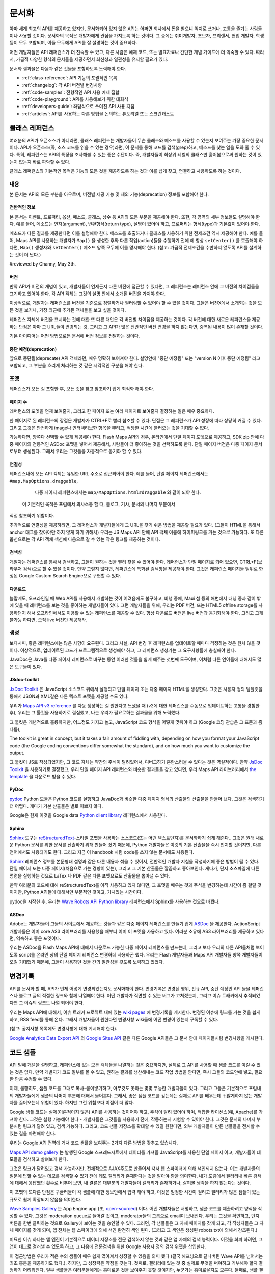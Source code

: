 문서화
#############

아마 세계 최고의 API를 제공하고 있지만, 문서화되어 있지 않은 API는 어쩌면
회사에서 돈을 받으니 억지로 쓰거나, 고통을 즐기는 사람들이나 사용할 것이다.
문서화의 목적은 개발자에게 관심을 가지도록 하는 것이다. 그 중에는  취미개발자, 
초보자, 프리랜서, 현업 개발자, 학생 등이 모두 포함되며, 이들 모두에게 API를
잘 설명하는 것이 중요하다.

어떤 개발자들은 API 레퍼런스가 더 친숙할 수 있고, 다른 사람은 예제 코드, 또는
발표자료나 간단한 개념 가이드에 더 익숙할 수 있다. 따라서, 가급적 다양한 형식의 
문서들을 제공하면서 최신성과 일관성을 유지할 필요가 있다.

문서화 결과물은 다음과 같은 것들을 포함하도록 노력해야 한다.

* :ref:`class-reference`: API 기능의 포괄적인 목록
* :ref:`changelog`: 각 API 버전별 변경사항
* :ref:`code-samples`: 전형적인 API 사용 예제 집합
* :ref:`code-playground`: API를 사용해보기 위한 대화식
* :ref:`developers-guide`: 좌담식으로 쓰여진 API 사용 지침
* :ref:`articles`: API를 사용하는 다른 방법을 논의하는 튜토리얼 또는 스크린캐스트

.. _class-reference:

클래스 레퍼런스
***************

여러분의 API가 오픈소스가 아니라면,  클래스 레퍼런스는 개발자들이 
무슨 클래스와 메소드를 사용할 수 있는지 보여주는 가장 중요한 문서이다.
API가 오픈소스(즉, 소스 코드를 읽을 수 있는 경우)라면, 이 문서를 통해
코드를 검색(grep)하고, 메소드를 찾는 일을 도와 줄 수 있다.
특히, 레퍼런스는 API의 특징을 조사해볼 수 있는 좋은 수단이다. 
즉, 개발자들이 최상위 레벨의 클래스만 훑어봄으로써 원하는 것이 있는지 
없는지 바로 파악할 수 있다.

클래스 레퍼런스의 기본적인 목적은 기능의 모든 것을 제공하도록 하는 것과
이를 쉽게 찾고, 연결하고 사용하도록 하는 것이다.


내용
===================

본 문서는 API의 모든 부분을 아우르며, 버전별 제공 기능 및 제외 기능(deprecation)
정보를 포함해야 한다.


전반적인 정보
-------------

본 문서는 이벤트, 프로퍼티, 옵션, 메소드, 클래스, 상수 등 API의 모든 부분을 
제공해야 한다. 또한, 각 영역의 세부 정보들도 설명해야 한다. 예를 들어, 메소드는 
인자(argument), 반환형식(return type), 설명이 있어야 하고, 프로퍼티는 형식(type)과 
기본값이 있어야 한다.

메소드가 다른 결과를 제공한다면 이를 설명해야 한다. 메소드를 호출하거나 클래스를 
사용하기 위한 전제조건 역시 제공해야 한다.  예를 들어, Maps API를 사용하는 개발자가 
``Map()`` 을 생성한 후와 다른 작업(action)들을 수행하기 전에 에 항상 ``setCenter()`` 를 
호출해야 하다면, ``Map()`` 생성자와 ``setCenter()`` 메소드 양쪽 모두에 이를 명시해야
한다. (참고: 가급적 전제조건을 수반하지 않도록 API를 설계하는 것이 더 낫다.)

#reviewed by Channy, May 3th.

버전
----------------

만약 API가 버전의 개념이 있고, 개발자들이 언제든지 다른 버전에 접근할 수 있다면, 
그 레퍼런스는 레퍼런스 안에 그 버전의 차이점들을 표기하고 있어야 한다.
각 API 객체는 그것의 설명 안에서 소개된 버전을 가져야 한다.

이상적으로, 개발자는 레퍼런스를 버전을 기준으로 정렬하거나 필터링할 수 있어야 할 수 있을 것이다.
그들은 버전X에서 소개되는 것을 모든 것을 보거나, 가장 최근에 추가된 객체들을 보고 싶을 것이다.

레퍼런스 자체에 버전을 표시하는 것에 대한 또 다른 대안은 각 버전별 차이점을 제공하는 것이다.
각 버전에 대한 새로운 레퍼런스을 제공하는 단점은 아마 그 URL들이 변경되는 것,
그리고 그 API가 많은 전반적인 버전 변경을 하지 않는다면, 중복된 내용이 많이 존재할 것이다.

기본 아이디어는 어떤 방법으로든 문서에 버전 정보를 전달하는 것이다.


중단 예정(deprecation)
----------------------

앞으로 중단될(deprecate) API 객체라면, 매우 명확히 보여져야 한다.
설명안에 "중단 예정됨" 또는 "version N 이후 중단 예정됨" 라고 포함되고,
그 부분을 흐리게 처리하는 것 같은 시각적인 구분을 해야 한다.

포멧
===================

레퍼런스가 모든 걸 포함한 후, 모든 것을 찾고 참조하기 쉽게 최적화 해야 한다.


페이지 수
---------------

레퍼런스의 포멧을 언제 보여줄지, 그리고 한 페이지 또는 여러 페이지로 보여줄지
결정하는 일은 매우 중요하다.

한 페이지로 된 레퍼런스의 장점은 개발자가 CTRL+F로 빨리 참조할 수 있다.
단점은 그 레퍼런스가 API 성장에 따라 상당히 커질 수 있다. 그리고 그것은 
안전하게 image나 인터렉티브한 항목을 뿌리고, 적당한 시간에 불러오는 것을 기대할 수 없다.

가능하다면, 양쪽다 선택할 수 있게 제공해야 한다. Flash Maps API의 경우,
온라인에서 단일 페이지 포멧으로 제공하고, SDK zip 안에 다중 페이지의 전통적인 ASDoc 포멧을 
넣어서 제공해서, 사람들이 더 좋아하는 것을 선택하도록 한다. 단일 페이지 버전은
다중 페이지 문서로부터 생성된다. 그래서 우리는 그것들을 자동적으로 동기화 할 수 있다.

연결성
--------

레퍼런스내에 모든 API 객체는 유일한 URL 주소로 접근되어야 한다. 예를 들어,
단일 페이지 레퍼런스에서는 ``#map.MapOptions.draggable``,
  다중 페이지 레퍼런스에서는 ``map/MapOptions.html#draggable`` 와 같이 되야 한다.
 이 기본적인 목적은 포럼에서 의사소통 할 때, 블로그, 기사, 문서의 나머지 부분에서
직접 참조하기 위함이다.

추가적으로 연결성을 제공하려면, 그 레퍼런스가 개발자들에게 그 URL을 찾기 쉬운 방법을 제공할 필요가 있다.
(그들이 HTML을 통해서 anchor 태그를 찾아야만 하지 않게 하기 위해서)
우리는 JS Maps API 안에 API 객체 이름에 하이퍼링크를 거는 것으로 가능하다.
또 다른 옵션으로는 각 API 객체 섹션에 다음으로 갈 수 있는 작은 링크를 제공하는 것이다.


검색성
----------

개발자는 레퍼런스를 통해서 검색하고, 그들이 원하는 것을 빨리 찾을 수 있어야 한다.
레퍼런스가 단일 페이지로 되어 있으면, CTRL+F(브라우저 검색)으로 할 수 있을 것이다.
만약 그렇지 않다면, 레퍼런스에 특화된 검색창을 제공해야 한다. 그것은 레퍼런스 페이지들 범위로
한정된 Google Custom Search Engine으로 구현할 수 있다.


다운로드
-------------------

놀랍게도, 오프라인일 때 Web API를 사용해서 개발하는 것이 어려움에도 불구하고,
비행 중에, Maui 섬 등의 해변에서 태닝 중과 같이 밖에 있을 때 레퍼런스를 보는 것을 좋아하는 
개발자들이 있다. 그런 개발자들을 위해, 우리는 PDF 버전, 또는 HTML5 offline storage를 사용하던지 해서 
오프라인에서도 이용할 수 있는 레퍼런스를 제공할 수 있다. 항상 다운로드 버전은 live 버전과 동기화해야 한다.
그리고 그게 불가능 하다면, 오직 live 버전만 제공해라.


생성
==========

보다시피, 좋은 레퍼런스에는 많은 사항이 요구된다. 그리고 사실, API 변경 후 레퍼런스를 업데이트할 때마다 
걱정하는 것은 원치 않을 것이다. 이상적으로, 업데이트된 코드가 프로그램적으로 생성해야 하고,
그 레퍼런스 생성기는 그 요구사항들에 충실해야 한다.

JavaDoc은 Java를 다중 페이지 레퍼런스로 바꾸는 동안 이러한 것들을 쉽게 해주는 첫번째 도구이며,
이처럼 다른 언어들에 대해서도 많은 도구들이 있다.

JSdoc-toolkit
-------------

`JsDoc Toolkit`_ 은 JavaScript 소스코드 위에서 실행되고 단일 페이지 또는 다중 페이지 HTML을 생성한다.
그것은 사용자 정의 템플릿을 통해서 JSON과 XML같은 다른 텍스트 포멧을 제공할 수도 있다.

우리가 `Maps API v3 reference`_ 를 자동 생성하는 걸 원한다고 느꼈을 때
(v2에 대한 레퍼런스를 수동으로 업데이트하는 고통을 경험한 후), 우리는 
그 툴킷을 사용하기로 결심했고, 나는 우리가 필요로하는 결과물을 위해 노력했다.

그 툴킷은 개념적으로 훌륭하지만, 어느정도 가지고 놀고, JavaScript 코드 형식을 어떻게 맞춰야 하고
(Google 코딩 관습은 그 표준과 좀 다름), 


The toolkit is great in concept, but it takes a fair amount of fiddling
with, depending on how you format your JavaScript code (the Google coding
conventions differ somewhat the standard), and on how much you want
to customize the output.

그 툴킷이 JS로 작성되었지만, 그 코드 자체는 약간의 주석이 달려있어서, 
디버그하기 혼란스러울 수 있다는 것은 역설적이다. 만약 `JsDoc Toolkit`_ 을
사용하기로 결정했고, 우리 단일 페이지 API 레퍼런스와 비슷한 결과물을 찾고 있다면,
우리 Maps API 라이브러리에서 `the template`_ 을 다운로드 받을 수 있다.

|mapsv3reference|

.. |mapsv3reference| image:: ./screenshot_mapsv3reference.png
.. _JsDoc Toolkit: http://code.google.com/p/jsdoc-toolkit/
.. _Maps API v3 reference: http://code.google.com/apis/maps/documentation/javascript/reference.html
.. _the template: http://gmaps-utility-library-dev.googlecode.com/svn/trunk/util/docs/template/

PyDoc
-----

`pydoc`_ Python 모듈은 Python 코드를 실행하고 JavaDoc과 비슷한 다중 페이지 형식의 산출물의 산출물을 만들어 낸다.
그것은 검색하기 더 어렵다. 게다가 기본 산출물은 별로 이쁘지 않다.

Google은 현재 이것을 Google data `Python client library`_ 레퍼런스에서 사용한다.

|gdatareference|

.. |gdatareference| image:: ./screenshot_pydoc.png
.. _pydoc: http://docs.python.org/library/pydoc.html
.. _Python client library: http://gdata-python-client.googlecode.com/svn/trunk/pydocs/gdata.html


Sphinx
------

`Sphinx`_ 도구는 `reStructuredText`_-스타일 포멧을 사용하는 소스코드(또는 어떤 텍스트던지)를 문서화하기 쉽게 해준다..
그것은 원래 새로운 Python 문서를 위한 문서를 산출하기 위해 만들어 졌기 때문에, Python 개발자들은 이것의 기본 산출물을
즉시 인지할 것이지만, 다른 언어에서도 사용되기도 한다. 그리고 지금 이 handbook 처럼 code를 쓰지 않는 문서에도 사용된다.

`Sphinx`_ 레퍼런스 정보를 본문형태 설명과 같은 다른 내용과 섞을 수 있어서, 전반적인 개발자 지침을 작성하기에 좋은 방법이 될 수 있다.
단일 페이지 또는 다중 페이지(처음으로 가는 경향이 있는), 그리고 그 기본 산출물은 깔끔하고 좋아보인다.
게다가, 단지 소스파일에 다른 명령을 실행하는 것으로 LaTex 나 PDF 같은 다른 포맷으로도 산출물을 뽑아낼 수 있다.

만약 여러분의 코드에 대해 reStructuredText를 아직 사용하고 있지 않다면, 그 포멧을 배우는 것과 주석을 변경하는데 시간이 좀 걸릴 것이지만,
Python API들에 대해서만 부분적인 것이고, 가치있는 시간이다.

pydoc을 시작한 후, 우리는 `Wave Robots API Python library`_ 레퍼런스에서 Sphinx를 사용하는 것으로 바꿨다.

|wavereference|

.. |wavereference| image:: ./screenshot_wavereference.png
.. _Sphinx: http://sphinx.pocoo.org/
.. _reStructuredText: http://sphinx.pocoo.org/rest.html
.. _Wave Robots API Python library: http://wave-robot-python-client.googlecode.com/svn/trunk/pydocs/index.html

ASDoc
-----

Adobe는 개발자들이 그들의 사이트에서 제공하는 것들과 같은 다중 페이지 레퍼런스를 만들기 쉽게 `ASDoc`_ 을 제공한다.
ActionScript 개발자들은 이미 core AS3 라이브러리를 사용했을 때부터 이미 이 포멧을 사용하고 있다.
여러분 소유에 AS3 라이브러리를 제공하고 있다면, 익숙하고 좋은 포멧이다.


우리는 ASDoc을 Flash Maps API에 대해서 다운로드 가능한 다중 페이지 레퍼런스를 만드는데, 그리고 
보다 우리의 다른 API들처럼 보이도록 script를 온라인 상의 단일 페이지 레퍼런스 변경하데 사용하곤 했다.
우리는 Flash 개발자들과 Maps API 개발자들 양쪽 개발자들이 오길 기대했기 때문에,
그들이 사용하던 것들 간의 일관성을 갖도록 노력하고 있었다.

|flashreference|

.. |flashreference| image:: ./screenshot_flashreference.png
.. _ASDoc: http://livedocs.adobe.com/flex/3/html/help.html?content=asdoc_1.html


.. _changelog:

변경기록
*********

API를 문서화 할 때, API가 언제 어떻게 변경되었는지도 문서화해야 한다.
변경기록은 변경된 행위, 신규 API, 중단 예정인 API 들을 레퍼런스나 블로그 글의 적절한 링크와 함께 
나열해야 한다. 어떤 개발자가 직면할 수 있는 버그가 고쳐졌는지,
그리고 이슈 트래커에서 추적되었다면 그 이슈의 링크도 나열 되어야 한다.

우리는 Maps API에 대해서, 이슈 트래커 프로젝트 내에 있는 `wiki pages`_ 에 변경기록을 게시한다.
변경된 이슈에 링크를 거는 것을 쉽게 하고, RSS feed를 통해 온다.
그래서 개발자들이 원한다면 변경사항 wiki들에 어떤 변경이 있는지 구독할 수 있다.

(참고: 공지사항 목록에도 변경사항에 대해 게시해야 한다).

`Google Analytics Data Export API`_ 와 `Google Sites API`_ 같은
다른 Google API들은 그 문서 안에 페이지들처럼 변경사항을 게시한다. 

|analyticschangelog|

.. |analyticschangelog| image:: ./screenshot_analyticschangelog.png
.. _wiki pages: http://code.google.com/p/gmaps-api-issues/w/list
.. _Google Analytics Data Export API: http://code.google.com/apis/analytics/docs/gdata/changelog.html
.. _Google Sites API: http://code.google.com/apis/sites/changelog.html


.. _code-samples:

코드 샘플
*************

API 밑에 개념을 설명하고, 레퍼런스에 있는 모든 객체들을 나열하는 것은 중요하지만, 
실제로 그 API를 사용할 때 샘플 코드를 이길 수 있는 것은 없다. 만약 개발자가 코드 일부를 볼 수 있고,
원하는 결과를 생산해내는 코드 작업 방법을 안다면, 즉시 그들의 코드안에 넣고, 필요한 만큼 수정할 수 있다.

이제, 불행히도, 샘플 코드를 그대로 복사-붙여넣기하고, 아무것도 못하는 몇몇 무능한 개발자들이 있다.
그리고 그들은 기본적으로 포럼내의 개발자들에게 샘플의 나머지 부분에 대해서 물어본다.
그래서, 좋은 샘플 코드를 갖는데는 실제로 API를 배우는데 귀찮게하지 않는 개발자를 끌어오는데 위험이 있다. 
하지만 그런 위험보다 이점이 더 많다.

Google 샘플 코드는 실제(이론적이지 않은) API를 사용하는 것이어야 하고,
주석이 달려 있어야 하며, 적합한 라이센스(예, Apache)를 가져야 한다. 
그것은 실행 가능해야 한다 - 개발자들은 그것들을 사용하기 전에, 작동하는지 시험할 수 있어야 한다.
그것은 문서의 나머지 부분처럼 링크가 달려 있고, 검색 가능하다.
그리고, 코드 샘플 저장소를 확대할 수 있길 원한다면,
외부 개발자들이 만든 샘플들을 전시할 수 있는 길을 마련해야 한다.

우리는 Google API 전역에 거쳐 코드 샘플을 보여주는 2가지 다른 방법을 갖추고 있습니다.


`Maps API demo gallery`_ 는 발행된 Google 스프레드시트에서 
데이터를 가져올 JavaScript를 사용한 단일 페이지 이고, 
개발자들이 데모들을 검색하고 살펴보게 한다.

그것은 링크가 달려있고 검색 가능하지만, 전체적으로 AJAX주도로 만들어서 져서 
웹 스파이더에 의해 색인되지 않는다. 이는 개발자들의 질문에 답할 수 있는 데모를 검색할 수 있기 전에 
데모 갤러리가 존재한다는 것을 알아야 함을 의미한다. 내가 포럼에서 갤러리내 빠른 검색에 대해서 응답했던 횟수로 비추어 보면, 
내 결론은 대부분의 개발자들이 갤러리가 존재하거나, 살펴볼 생각을 하지 않는다는 것이다.

이 포멧의 또다른 단점은 구글러들이 각 샘플에 대한 정보안에서 입력 해야 하고, 
이것은 일정한 시간이 걸리고 갤러리가 많은 샘플이 있는 규모로 쉽게 확장되지 않음을 의미한다.

|mapsgallery|

`Wave Samples Gallery`_ 는 App Engine app (또, `open-sourced`_) 이다.
어떤 개발자들은 서명하고, 샘플 코드를 제출하려고 양식을 작성할 수 있다.
그것은 moderation queue로 들어갈 것이고, moderator들의 그룹으로 email이 보내진다.
우리는 그것을 확인하고, 단지 버튼을 한번 클릭하는 것으로 Gallery에 보이는 것을 승인할 수 있다.
그러면, 각 샘플들은 그 자체 페이지를 갖게 되고, 각 작성자들은 그 자체 페이지를 갖게 되며, 
앱 전체는 웹 스파이더에 의해 색인 완전히 색인 된다. (그리고 그 색인은 생성된 robots.txt에 의해서 강조된다.)

미묘한 이슈 하나는 앱 엔진이 기본적으로 데이터 저장소를 전문 검색하지 않는 것과 같은
앱 자체의 검색 능력이다. 이것을 회피 하려면, 그 앱이 태그로 걸러낼 수 있도록 하고, 그 다음에  
전문검색을 위한 Google 사용자 정의 검색 위젯을 삽입한다.


이 접근방법은 우리가 적은 수의 샘플이 매우 쉽게 많아져서 성장할 수 있음을 의미 했다
(결국 해프닝으로 끝나버린 Wave API를 넘어서는 최초 흥분을 제공하기도 했다.). 하지만, 그 성장력은 
약점을 갖는다. 첫째로, 갤러리에 있는 것 중 실제로 무엇을 써야하고 거부해야 할지 결정하기 어려워진다.
일부 샘플들은 여러분들에게는 흥미로운 것을 보여주지 못할 것이지만, 누군가는 흥미로울지도 모른다.
둘째로, 샘플 겔러리가 상당히 성장했을 때, 개발자들이 전형적인 샘플을 찾는 것이 더욱 어려워진다. -- 
단순한 샘플이 처음 시작하는 사람에게는 가장 쉽다. 그것을 해결하기 위해, 
우리는 "Best Practices"와 "By Googler" 필터를 샘플 갤러리에 추가했지만, 완벽한 해결 방안은 아니다.

|wavegallery|

`Google Data APIS`_ 같은 몇몇 API들은 Googler가 만든 샘플의 목록을 단순히 단일 페이지 목록에 포함한다. 
이것은 사용사례나 개발자 수가 더 적은 단순한 API에 대해서 작업할 수 있다.

|gdatagallery|

.. TODO: Mention Chrome Extensions Samples

여러분의 API에서 사용하는 것이 무슨 포멧인지 알 때, 적은 수의 목록을 나열하는 것과 
다양한 샘플들을 나열하는 것 분 어떤 것이 개발자들에게 이득인지 신중히 고려 하고, 
모든 경우에 여러분의 해결 방법은 검색 가능하고 링크가 달려 있어야 한다.

.. _Maps API demo gallery: http://code.google.com/apis/maps/documentation/javascript/demogallery.html
.. _Wave Samples Gallery: http://wave-samples-gallery.appspot.com/
.. _open-sourced: http://google-wave-resources.googlecode.com/svn/trunk/samples-gallery/
.. _Google Data APIs: http://code.google.com/apis/gdata/samples.html
.. |mapsgallery| image:: ./screenshot_mapsdemogallery.png
.. |wavegallery| image:: ./screenshot_wavesamplesgallery.png
.. |gdatagallery| image:: ./screenshot_googledatasamples.png


.. _code-playground:

Code Playground
****************

일부 API 사용을 시작하는데 환경을 설정하는 것은 때때로 개발자들에게 많은 작업일 수 있다.
-- 때때로, 그게 너무 많은 작업이라서 그것을 해보지도 못한다. 만약 개발자가 여러분의 사이트에서 
어떤 설정도 하지 않고 바로 실행 시켜 볼 수 있다면, 그 API에 대해 흥미를 갖을 것이고, 
그것을 시작하기 위해 더 많은 노력을 한다. 그것이 인터렉티브한 code playground가 왜 문서에 대한 
좋은 보완책인 것임을 말하는 것이다.

client-side, server-side, 또는 HTTP API 어느 것이냐에 따라, playground는 다른 형태가 될 것이다.
Maps API와 약 20개의 다른 API들을 포함하는 AJAX API에 대해서 우리는  
`Google Code Playground`_ 를 제공한다. 이 playground를 사용해서, 개발자는 왼편에서 일부 샘플을 선택할 수 있고, 
그 코드의 결과를 미리 보고, 코드를 수정하며, 다 마쳤을 때 저장하거나 내보내기를 할 것이다.
저 방법으로, 그들은 playground에서 시작하고, 준비 되었을 때 아주 작은 작업으로 
그들 소유의 환경으로 이주킬 수 있다. 이 playgroun는 App Engine 상에서 실행되고, 
그 소스코드는 `google-ajax-examples repository`_ 에 공개되어 있다. 다를 API들은 그들 자체 목적을 위해서 
그것을 재사용할 수 있다. -- Google의 `HTML5 playground` 또는 Google 이외에 `Mapstraction playeground`_ 같은 것들을 말한다.

|ajaxplayground|

HTTP기반의 Google data API들 중 일부에 대해서, Google은 그 프로토콜과 의사소통할 수 있는 인터렉티브한 몇개의 app을 제공한다.
`OAuth playground`_ 는 일부 API에 대한 인증 토큰 회수를 쉽게 하고, 
일부 URL상에서의 GET 또는 POST 요청을 수행한다. 이 playground는 개발자들이 스스로 코드를 작성하기 전에 API의 결과를 미리 보고,
 미묘할 수 있는 그들 자체 응용프로그램 내에서의 OAuth 흐름을 디버깅할 수도 있게 도와준다. 
 그 playground는 `gdata-sampes repository`_ 에 소스가 공개되어 있고, 다른 OAuth 기반 API 작품에서 재사용될 수도 있을 것이다.

|oauthplayground|

내가 가장 좋아하는 Google 이외의 playeground 제품 중 하나는 `Flickr API explorer`_ 이다.
이것은 Flickr XML-RPC API의 최상위를 감싸고 있으고, 모든 파라미터들을 지정해서 브라우저 내에서 그 결과를 볼 수 있다.
추가로, Flickr의 photoset에 기반한 파라미터에 대한 추천값을 제안하기까지 한다. 내가 Flickr api를 사용할 때,  
내가 어떤 것을 어떻게 할 수 있는지 궁금할 때 난 항상 Flickr api explorer부터 본다.

|flickrexplorer|

Playground들은 많은 목적들을 제공한다 - 개발자들을 사로잡기에 훌륭한 방법들이고, 
API를 테스트하고 디버그하기 더 쉽게 하고, 그것들은 또한 API를 가르치고 설명하기에 
환상적인 장치들이다. 여러분이 고른 이유와 관계없이, 문서에 훌륭한 추가물이다.

.. _Google Code Playground: http://code.google.com/apis/ajax/playground
.. _google-ajax-examples repository: http://code.google.com/p/google-ajax-examples/source/browse/#svn/trunk/interactive_samples
.. _HTML5 playground: http://playground.html5rocks.com/
.. _Mapstraction playground: http://mapstraction.appspot.com/
.. _OAuth playground: http://googlecodesamples.com/oauth_playground/
.. _gdata-samples repository: http://code.google.com/p/gdata-samples/source/browse/#svn/trunk/oauth_playground
.. _Flickr API explorer: http://www.flickr.com/services/api/explore/?method=flickr.photos.search
.. |ajaxplayground| image:: ./screenshot_ajaxplayground.png
.. |oauthplayground| image:: ./screenshot_oauthplayground.png
.. |flickrexplorer| image:: ./screenshot_flickrexplorer.png

.. _developers-guide:

개발자 안내서
*****************

개발자 안내서는 API를 어떻게 사용하는지에 대한 검토회(walkthrough)이다. - 
그것은 강사가 학생들에게 그 API에 대해서 어떻게 설명하는 것인지와 같은 것이지만, 
디지털 잉크로 쓰여 내려진 것이다(그리고 말대꾸란 없다!).
그 학생들 몇몇은 그 API가 처음일 것이고, 몇몇은 웹 개발이 완전 처음일 것이고, 
몇몇은 오래된 전문가일 것이다 - 그 지침은 그들 모두를 위해 작업해야 한다.

최소한, 그 안내서는 API를 어떻게 사용을 시작하는지가 설명되어 있고, 코드의 작업 조각에 대한 지식이 
전혀없는 개발자를 끌어와야 한다. 만약 그들이 아주 작은 코드의 작업 조각을 얻을 수 있다면, 
단지 레퍼런스를 사용하는 API를 살펴보는데 더욱 동기부여가 되는 것을 느낄 것이다.

가능하다면, 그 안내서는 그 교육 형식을 통해서 최고를 배우려는 개발자를 위해서,
API의 모든 면을 검토해 볼 수 있어야 한다.

|mapsdevguide|

`Maps API Developer's Guide`_ 는 종합 안내서의 한 예이다.
안내서에는 모든 API 각 부분이 어떻게 동작하는지에 대해 설명한 대응 페이지가 있다.
그 스팩트럼의 반대쪽에, Flickr API는 그들의 HTTP API가 어떻게 작동하는지에 대한
`few paragrphs`_ 만 제공하고, 그 다음에 여러분이 API 사용을 시작하도록 API explorer 로 
떠나 보낸다. 
종합 안내서는 HTTP API 보다는 JavaScript API를 위해 더 필요할 것 같다. 
HTTP API가 모든 실행에 대해서 전형적으로 똑같은 요청/응답 패턴인데 반하여, 
JS API는 그것의 다른 부분이 사용되는 방법을 바꿀 수 있기 때문이다.
(참고로 Flickr는 `user authentication`_ 상에 추가적인 문서를 제공하고, HTTP 요청만큼 
직접적인 주제는 아니다.

길이와 상관없이, 그 안내서는 문서의 다른 부분들을 연결해야 한다 - 
레퍼런스, 샘플, playground, 기사 - 그래서 그 개발자들은 그 자원들이 존재하는지 이해하고, 
이후에는 스스로 그것들을 조사할 것이다.

.. _Maps API Developer's Guide: http://code.google.com/apis/maps/documentation/javascript/basics.html
.. _few paragraphs: http://www.flickr.com/services/api/misc.overview.html
.. _user authentication: http://www.flickr.com/services/api/misc.userauth.html
.. |mapsdevguide| image:: ./screenshot_mapsdevguide.png


.. _articles:

논설문
********

개발자 안내서가 API의 기본 사용법과 그 기능을 전체적으로 개발자에게 
알려줘야 한다고는 해도, 시종일관된 방법으로 모든 가능한 사용을 포함할 수는 없다. 
즉, 개발자들에게 또 다른 서비스, 프레임워크, 또는 API를 조합하는 것과 같은 API의 
특수한 사용방법을 가르칠 때는 논설문이나 튜토리얼이 필요한 것이다.

예를 들어, Maps API와 PHP & MySQL을 조합하는 것에 대한 논설문이  
내가 썼던 것 중 가장 인기 있었다. 난 데이터베이스로부터 지도위에 마커들을 
렌더링 하는 `basic article`_ 을 시작했고, (분석 및 포럼 게시물 양쪽에서)
그 기사를 읽은 개발자 수를 본 후, 나는 관련된 글을 쓰기 시작했고, 
그것들을 다시 링크 걸었으며, 이후에는 연재물 형태와 비슷하게 되었다.

논설문 형식은 다양하다. - 몇몇은 (PHP/MySQL 튜토리얼 처럼) 시작부터 
최종 결과물까지 순서를 보여주는 튜토리얼 같고, 몇몇은 `Debugging Wave Robots`_ 같은
팁 모음, 그리고 몇몇은 `Using Debugging Tools with the Maps API`_ 
같이 시각적으로 과정을 설명하는 스크린캐스트가 될 수 있다.

|screencast|

이 각각의 형식들은 서로 다른 개발자들에게 호소하고 다른 내용에 대해 작업하고, 
다른 형식을 취한 실험과 청중과 API에 대해 무엇이 동작하는지를 보여주는 
좋은 것이다. 

운이 좋다면, 외부 개발자들이 쓴 많은 논설과 튜토리얼들을 볼 수 있을 것이다.
할 수 있다면, 그 글들의 링크를 수집하도록 하고, 
(그 글들이 비공식적인 것이라고 표시해서) 여러분 소유 문서에 제공해야 한다. 
그 글을 쓴 사람들의 사이트 트래픽을 높혀주므로 그들에게도 좋고, 고마워서 
글을 더 많이 쓸 것이고, 다른 관점에서 쓰여진 추가 자원들을 살펴 볼 수 있기 때문에
개발자들에게도 좋다. 이들을 관리하기 위해서, 일반적으로 외부글들을 북마크 하고, 
나의 알림 또는 트위터 스트림을 한달에 한번씩 보며, 그것들에 대한
우리의 논설문 페이지와 블로그에 추가한다.

우리 API 문서 사이트에 대한 분석에 따르면, 
개발자들은 주요 개발자 안내서보다 논설문 섹션을 방문할 가능성이 적다.
아마도 그들은 해답을 "주요" 개발자 안내서에서 찾을 것으로 추측되기 때문이다. 
개발자들이 논설문으로 들어가는 것을 늘리기 위해서, 그 문서를 관련되고 의미있는 
글에 링크거는 것을 추천한다.

.. _Using Debugging Tools with the Maps API: http://code.google.com/apis/maps/articles/debuggingmaps.html
.. _Debugging Wave Robots: http://code.google.com/apis/wave/articles/robotdebugging.html
.. _basic article: http://code.google.com/apis/maps/articles/phpsqlajax.html
.. |screencast| image:: ./screenshot_mapsscreencast.png

